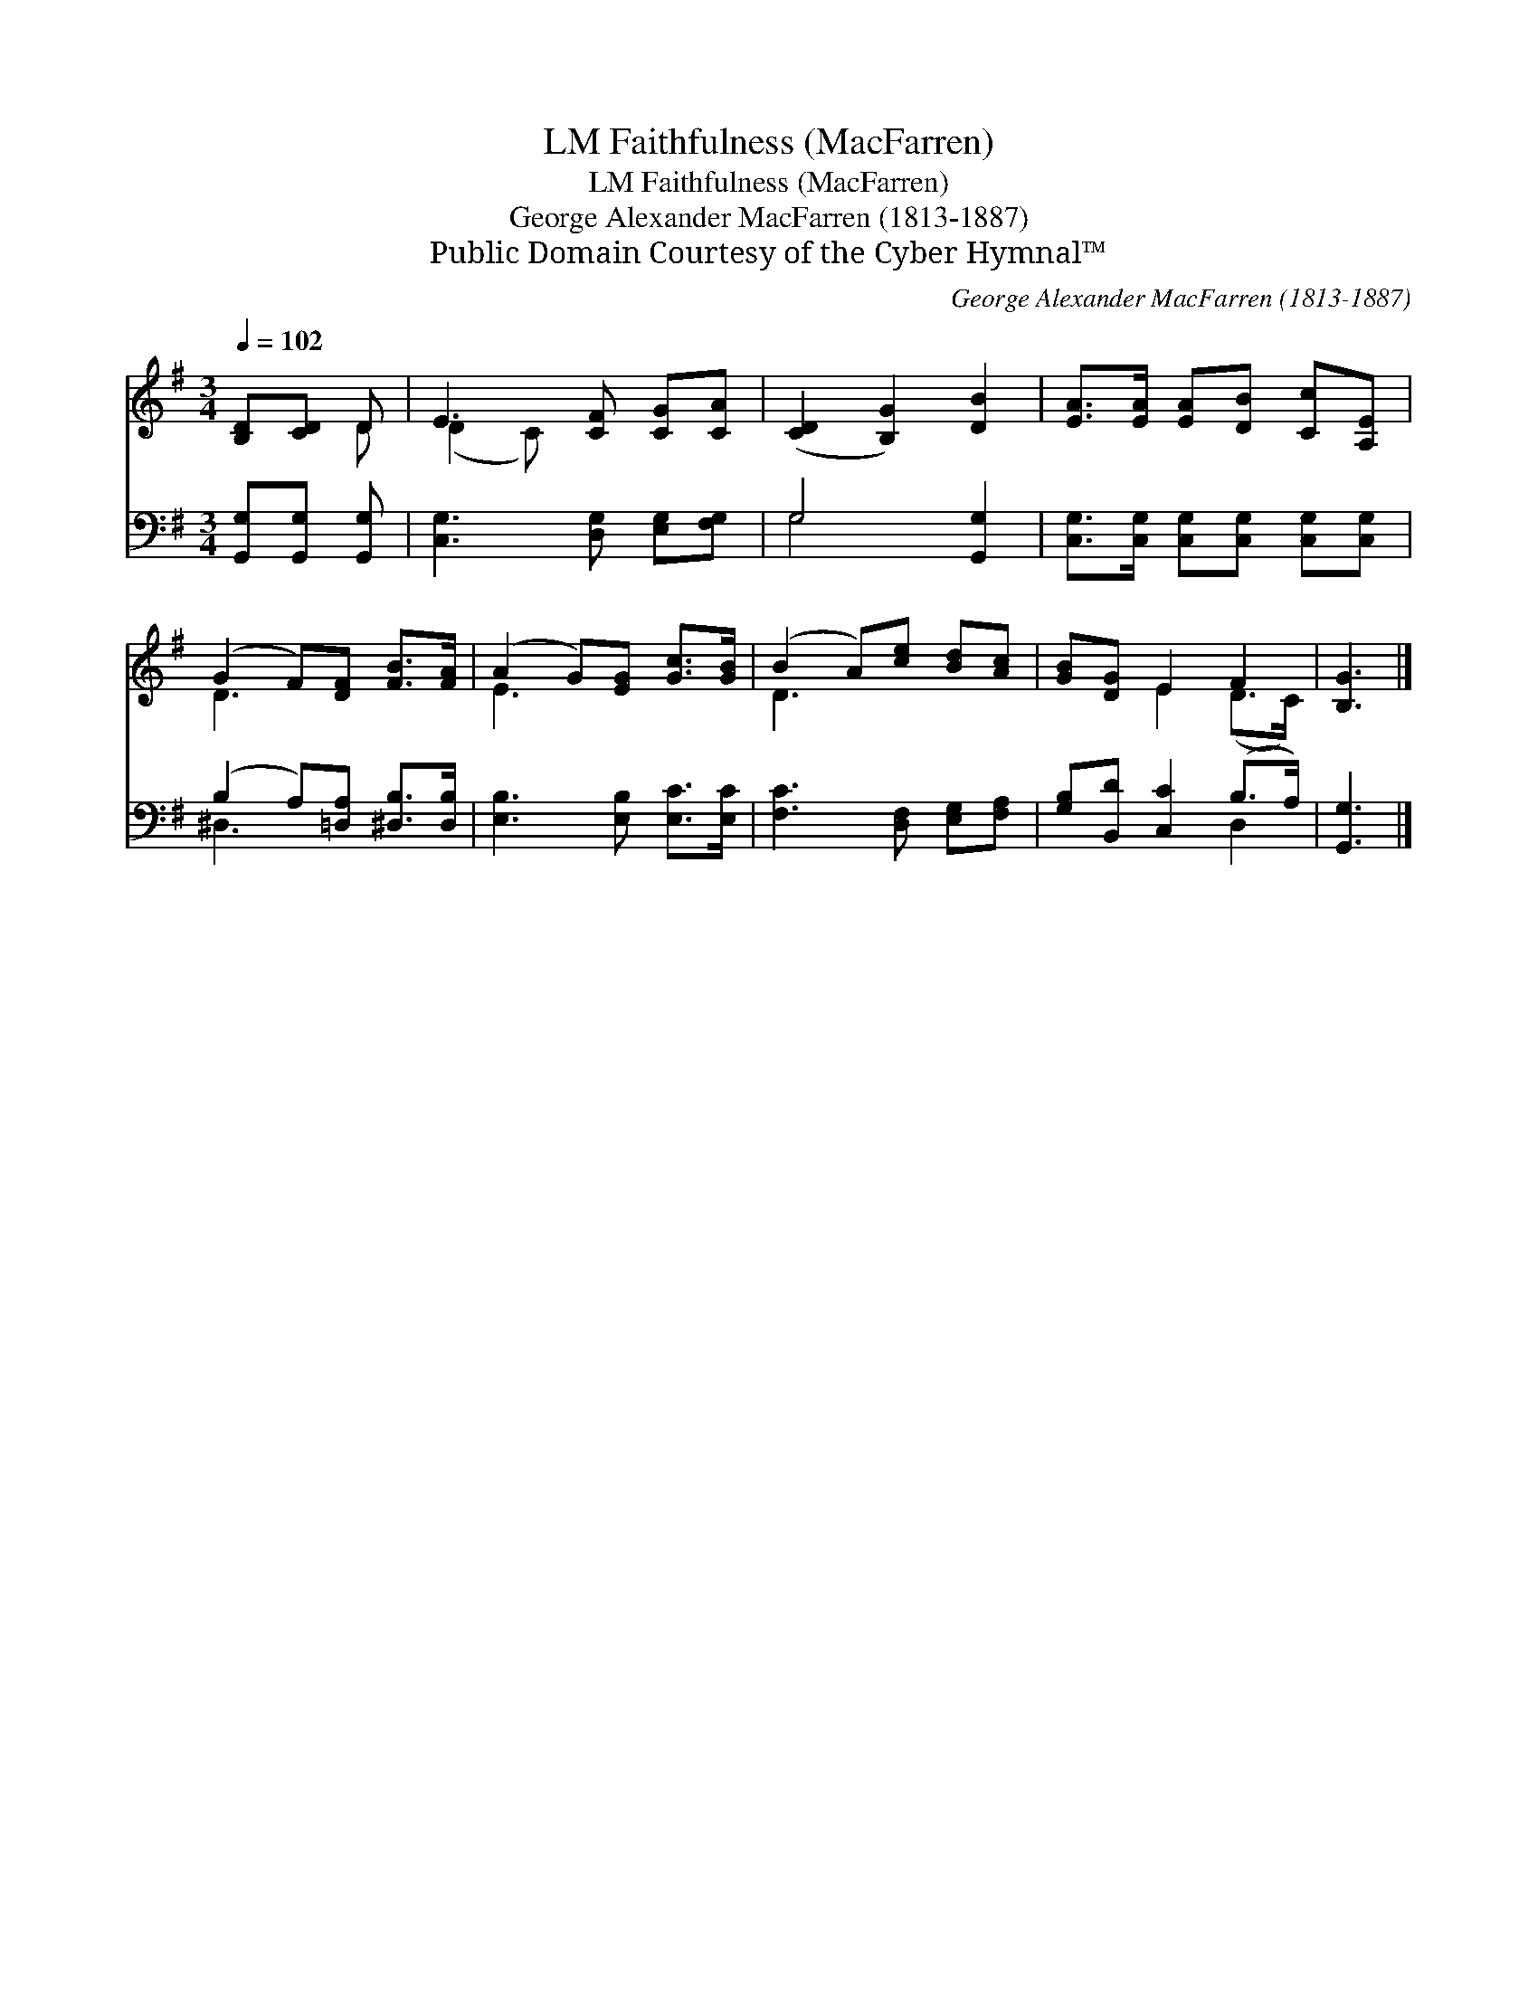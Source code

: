 X:1
T:Faithfulness (MacFarren), LM
T:Faithfulness (MacFarren), LM
T:George Alexander MacFarren (1813-1887)
T:Public Domain Courtesy of the Cyber Hymnal™
C:George Alexander MacFarren (1813-1887)
Z:Public Domain
Z:Courtesy of the Cyber Hymnal™
%%score ( 1 2 ) ( 3 4 )
L:1/8
Q:1/4=102
M:3/4
K:G
V:1 treble 
V:2 treble 
V:3 bass 
V:4 bass 
V:1
 [B,D][CD] D | E3 [CF] [CG][CA] | ([CD]2 [B,G]2) [DB]2 | [EA]>[EA] [EA][DB] [Cc][A,E] | %4
 (G2 F)[DF] [FB]>[FA] | (A2 G)[EG] [Gc]>[GB] | (B2 A)[ce] [Bd][Ac] | [GB][DG] E2 F2 | [B,G]3 |] %9
V:2
 x2 D | (D2 C) x3 | x6 | x6 | D3 x3 | E3 x3 | D3 x3 | x2 E2 (D>C) | x3 |] %9
V:3
 [G,,G,][G,,G,] [G,,G,] | [C,G,]3 [D,G,] [E,G,][F,G,] | G,4 [G,,G,]2 | %3
 [C,G,]>[C,G,] [C,G,][C,G,] [C,G,][C,G,] | (B,2 A,)[=D,A,] [^D,B,]>[D,B,] | %5
 [E,B,]3 [E,B,] [E,C]>[E,C] | [F,C]3 [D,F,] [E,G,][F,A,] | [G,B,][B,,D] [C,C]2 (B,>A,) | %8
 [G,,G,]3 |] %9
V:4
 x3 | x6 | G,4 x2 | x6 | ^D,3 x3 | x6 | x6 | x4 D,2 | x3 |] %9

